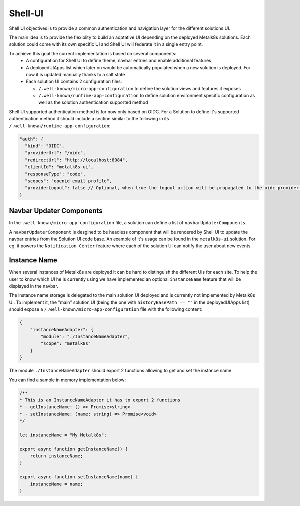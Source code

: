Shell-UI
========

Shell UI objectives is to provide a common authentication and navigation layer
for the different solutions UI.

The main idea is to provide the flexiblity to build an adptative UI depending
on the deployed Metalk8s solutions. Each solution could come with its own
specific UI and Shell UI will federate it in a single entry point.

To achieve this goal the current implementation is based on several components:
 - A configuration for Shell UI to define theme, navbar entries and enable
   additional features
 - A deployedUIApps list which later on would be automatically populated when a
   new solution is deployed. For now it is updated manually thanks to a salt
   state
 - Each solution UI contains 2 configuration files:

   - ``/.well-known/micro-app-configuration`` to define the solution views and
     features it exposes
   - ``/.well-known/runtime-app-configuration`` to define solution environment
     specific configuration as well as the solution authentication supported
     method

Shell UI supported authentication method is for now only based on OIDC.
For a Solution to define it's supported authentication method it should include
a section similar to the following in its
``/.well-known/runtime-app-configuration``:

.. code-block:: json

    "auth": {
      "kind": "OIDC",
      "providerUrl": "/oidc",
      "redirectUrl": "http://localhost:8084",
      "clientId": "metalk8s-ui",
      "responseType": "code",
      "scopes": "openid email profile",
      "providerLogout": false // Optional, when true the logout action will be propagated to the oidc provider and the remote session will be closed
    }

Navbar Updater Components
-------------------------

In the ``.well-known/micro-app-configuration`` file, a solution can define a list of
``navbarUpdaterComponents``.

A ``navbarUpdaterComponent`` is desgined to be headless component that will be rendered by Shell UI to
update the navbar entries from the Solution UI code base.
An example of it's usage can be found in the ``metalk8s-ui`` solution. For eg. it
powers the ``Notification Center`` feature where each of the solution UI can
notify the user about new events.

Instance Name
-------------

When several instances of Metalk8s are deployed it can be hard to distinguish
the different UIs for each site.
To help the user to know which UI he is currently using we have implemented an
optional ``instanceName`` feature that will be displayed in the navbar.

The instance name storage is delegated to the main solution UI deployed and
is currently not implemented by Metalk8s UI.
To implement it, the "main" solution UI (being the one with
``historyBasePath == ""`` in the deployedUIApps list) should expose a
``/.well-known/micro-app-configuration`` file with the following content:

.. code-block:: json

    {
        "instanceNameAdapter": {
            "module": "./InstanceNameAdapter",
            "scope": "metalk8s"
        }
    }

The module ``./InstanceNameAdapter`` should export 2 functions allowing to get and
set the instance name.

You can find a sample in memory implementation below:

.. code-block:: javascript

    /**
    * This is an InstanceNameAdapter it has to export 2 functions
    * - getInstanceName: () => Promise<string>
    * - setInstanceName: (name: string) => Promise<void>
    */

    let instanceName = "My Metalk8s";

    export async function getInstanceName() {
        return instanceName;
    }

    export async function setInstanceName(name) {
        instanceName = name;
    }

